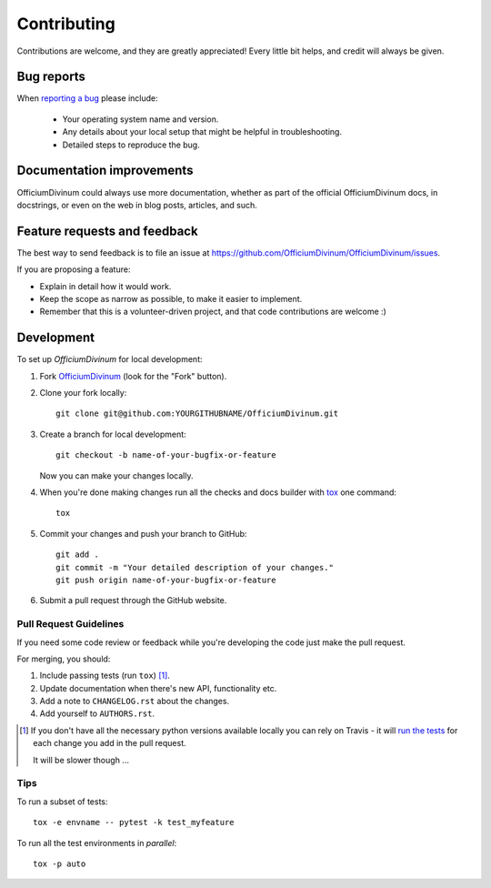============
Contributing
============

Contributions are welcome, and they are greatly appreciated! Every
little bit helps, and credit will always be given.

Bug reports
===========

When `reporting a bug <https://github.com/OfficiumDivinum/OfficiumDivinum/issues>`_ please include:

    * Your operating system name and version.
    * Any details about your local setup that might be helpful in troubleshooting.
    * Detailed steps to reproduce the bug.

Documentation improvements
==========================

OfficiumDivinum could always use more documentation, whether as part of the
official OfficiumDivinum docs, in docstrings, or even on the web in blog posts,
articles, and such.

Feature requests and feedback
=============================

The best way to send feedback is to file an issue at https://github.com/OfficiumDivinum/OfficiumDivinum/issues.

If you are proposing a feature:

* Explain in detail how it would work.
* Keep the scope as narrow as possible, to make it easier to implement.
* Remember that this is a volunteer-driven project, and that code contributions are welcome :)

Development
===========

To set up `OfficiumDivinum` for local development:

1. Fork `OfficiumDivinum <https://github.com/OfficiumDivinum/OfficiumDivinum>`_
   (look for the "Fork" button).
2. Clone your fork locally::

    git clone git@github.com:YOURGITHUBNAME/OfficiumDivinum.git

3. Create a branch for local development::

    git checkout -b name-of-your-bugfix-or-feature

   Now you can make your changes locally.

4. When you're done making changes run all the checks and docs builder with `tox <https://tox.readthedocs.io/en/latest/install.html>`_ one command::

    tox

5. Commit your changes and push your branch to GitHub::

    git add .
    git commit -m "Your detailed description of your changes."
    git push origin name-of-your-bugfix-or-feature

6. Submit a pull request through the GitHub website.

Pull Request Guidelines
-----------------------

If you need some code review or feedback while you're developing the code just make the pull request.

For merging, you should:

1. Include passing tests (run ``tox``) [1]_.
2. Update documentation when there's new API, functionality etc.
3. Add a note to ``CHANGELOG.rst`` about the changes.
4. Add yourself to ``AUTHORS.rst``.

.. [1] If you don't have all the necessary python versions available locally you can rely on Travis - it will
       `run the tests <https://travis-ci.com//github/OfficiumDivinum/OfficiumDivinum/pull_requests>`_
       for each change you add in the pull request.

       It will be slower though ...

Tips
----

To run a subset of tests::

    tox -e envname -- pytest -k test_myfeature

To run all the test environments in *parallel*::

    tox -p auto
